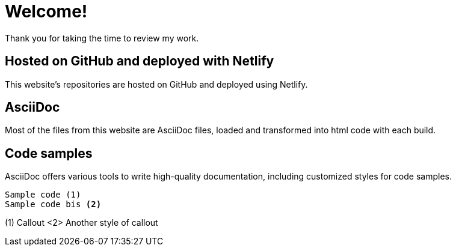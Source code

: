 # Welcome!

Thank you for taking the time to review my work.

## Hosted on GitHub and deployed with Netlify

This website's repositories are hosted on GitHub and deployed using Netlify.

## AsciiDoc

Most of the files from this website are AsciiDoc files, loaded and transformed into html code with each build.

## Code samples

AsciiDoc offers various tools to write high-quality documentation, including customized styles for code samples.

----
Sample code (1)
Sample code bis <2>
----
(1) Callout
<2> Another style of callout